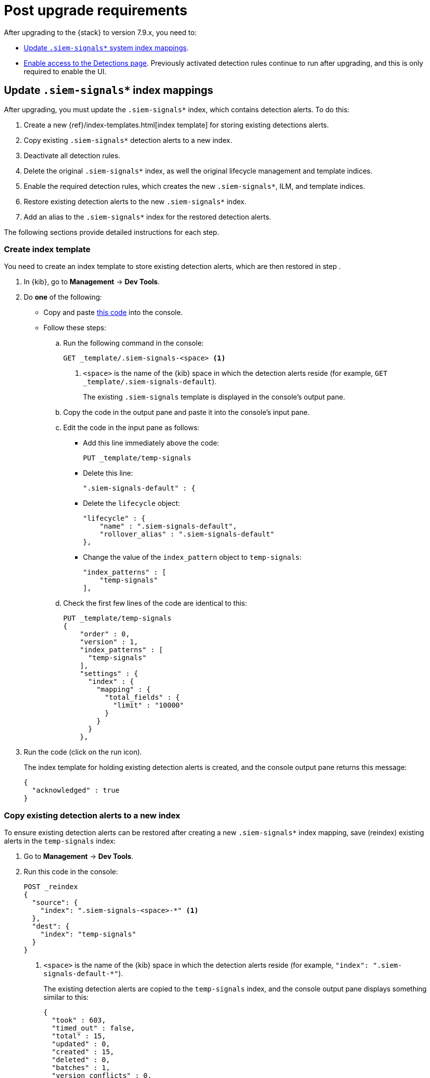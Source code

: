 [[post-upgrade-req]]
[role="xpack"]
= Post upgrade requirements

After upgrading to the {stack} to version 7.9.x, you need to:

* <<update-signal-index-mapping, Update `.siem-signals*` system index mappings>>.
* <<enable-detections-ui, Enable access to the Detections page>>. Previously
activated detection rules continue to run after upgrading, and this is only
required to enable the UI.

[discrete]
[[update-signal-index-mapping]]
== Update `.siem-signals*` index mappings

After upgrading, you must update the `.siem-signals*` index, which contains
detection alerts. To do this:

. Create a new {ref}/index-templates.html[index template] for storing existing
detections alerts.
. Copy existing `.siem-signals*` detection alerts to a new index.
. Deactivate all detection rules.
. Delete the original `.siem-signals*` index, as well the original lifecycle
management and template indices.
. Enable the required detection rules, which creates the new `.siem-signals*`,
ILM, and template indices.
. Restore existing detection alerts to the new `.siem-signals*` index.
. Add an alias to the `.siem-signals*` index for the restored detection alerts.

The following sections provide detailed instructions for each step.

[discrete]
=== Create index template

You need to create an index template to store existing detection alerts, which
are then restored in step .

. In {kib}, go to *Management* -> *Dev Tools*.
. Do *one* of the following:
* Copy and paste <<signals-index-template, this code>> into the console.
* Follow these steps:
.. Run the following command in the console:
+
[source,console]
--------------------------------------------------
GET _template/.siem-signals-<space> <1>
--------------------------------------------------
<1> `<space>` is the name of the {kib} space in which the detection alerts
reside (for example, `GET _template/.siem-signals-default`).
+
The existing `.siem-signals` template is displayed in the console's output pane.
.. Copy the code in the output pane and paste it into the console's input pane.
.. Edit the code in the input pane as follows:
** Add this line immediately above the code:
+
[source,txt]
--------------------------------------------------
PUT _template/temp-signals
--------------------------------------------------
** Delete this line:
+
[source,txt]
--------------------------------------------------
".siem-signals-default" : {
--------------------------------------------------
** Delete the `lifecycle` object:
+
[source,js]
--------------------------------------------------
"lifecycle" : {
    "name" : ".siem-signals-default",
    "rollover_alias" : ".siem-signals-default"
},
--------------------------------------------------
** Change the value of the `index_pattern` object to `temp-signals`:
+
[source,js]
--------------------------------------------------
"index_patterns" : [
    "temp-signals"
],
--------------------------------------------------
.. Check the first few lines of the code are identical to this:
+
[source,txt]
--------------------------------------------------
PUT _template/temp-signals
{
    "order" : 0,
    "version" : 1,
    "index_patterns" : [
      "temp-signals"
    ],
    "settings" : {
      "index" : {
        "mapping" : {
          "total_fields" : {
            "limit" : "10000"
          }
        }
      }
    },
--------------------------------------------------
. Run the code (click on the run icon).
+
The index template for holding existing detection alerts is created, and the
console output pane returns this message:
+
[source,console-result]
--------------------------------------------------
{
  "acknowledged" : true
}
--------------------------------------------------

[discrete]
[[copy-alerts]]
=== Copy existing detection alerts to a new index

To ensure existing detection alerts can be restored after creating a new
`.siem-signals*` index mapping, save (reindex) existing alerts in the
`temp-signals` index:

. Go to *Management* -> *Dev Tools*.
. Run this code in the console:
+
[source,console]
--------------------------------------------------
POST _reindex
{
  "source": {
    "index": ".siem-signals-<space>-*" <1>
  },
  "dest": {
    "index": "temp-signals"
  }
}
--------------------------------------------------
<1> `<space>` is the name of the {kib} space in which the detection alerts
reside (for example, `"index": ".siem-signals-default-*"`).
+
The existing detection alerts are copied to the `temp-signals` index, and the
console output pane displays something similar to this:
+
[source,console-result]
--------------------------------------------------
{
  "took" : 603,
  "timed_out" : false,
  "total" : 15,
  "updated" : 0,
  "created" : 15,
  "deleted" : 0,
  "batches" : 1,
  "version_conflicts" : 0,
  "noops" : 0,
  "retries" : {
    "bulk" : 0,
    "search" : 0
  },
  "throttled_millis" : 0,
  "requests_per_second" : -1.0,
  "throttled_until_millis" : 0,
  "failures" : [ ]
}
--------------------------------------------------

[discrete]
=== Disable all detection rules

Before deleting the existing `.siem-signals*` indices, you must disable all
detections rules:

. Go to *Security* -> *Detections* -> *Manage detection rules*.
. Scroll to the bottom of the page.
. Click the `Rows per page` menu, and then select _300 rows_.
. When the page reloads, select all the rules.
. Click _Bulk actions_ -> _Deactivate selected_.
+
All detection rules are disabled.

[discrete]
=== Delete existing `.siem-signals*` indices and templates

The existing `.siem-signals*` system indices, templates, and ILM policy must be
deleted before the new index templates are created:

. Go to *Management* -> *Dev Tools*.
. Run these commands in the console:
+
[source,console]
--------------------------------------------------
DELETE .siem-signals-<space>-* <1>
DELETE _template/.siem-signals-<space>
DELETE _ilm/policy/.siem-signals-<space>
--------------------------------------------------
<1> `<space>` is the name of the {kib} space (for example,
`DELETE .siem-signals-default-*`).
+
NOTE: You must run each command individually.
+
The existing indices and templates are deleted, and the console output pane
returns this message for each command:
+
[source,console-result]
--------------------------------------------------
{
  "acknowledged" : true
}
--------------------------------------------------

[discrete]
=== Enable detection rules

Enabling detection rules, which automatically creates the new index template and
ILM policy:

. Go to *Security* -> *Detections* -> *Manage detection rules*.
. Select the rules you want to activate.
. Click _Bulk actions_ -> _Activate selected_.
+
The selected rules are activated and the new index, index template, and ILM
policy are created.
. To verify the new index has been created:
.. Go to *Management* -> *Dev Tools*.
.. Run the following command:
[source,console]
--------------------------------------------------
GET .siem-signals-<space>-*/_mapping/field/process.entity_id <1>
--------------------------------------------------
<1> `<space>` is the name of the {kib} space (for example,
`GET .siem-signals-default-*/_mapping/field/process.entity_id`).
+
The following should be displayed in the console output pane:
+
[source,console-result]
--------------------------------------------------
{
  ".siem-signals-default-000001" : {
    "mappings" : {
      "process.entity_id" : {
        "full_name" : "process.entity_id",
        "mapping" : {
          "entity_id" : {
            "type" : "keyword",
            "ignore_above" : 1024
          }
        }
      }
    }
  }
}
--------------------------------------------------

[discrete]
[[restore-index]]
=== Restore previously existing detections alerts

To restore detection alerts:

. Go to *Management* -> *Dev Tools*.
. Run the following command:
[source,console]
--------------------------------------------------
POST _reindex
{
  "source": {
    "index": "temp-signals" <1>
  },
  "dest": {
    "index": ".siem-signals-<space>-mappingfix" <2>
  }
}
--------------------------------------------------
<1> The name of the index in which existing alerts were stored when you
performed <<copy-alerts>>.
<2> Name of the new index with the correct mappings to which previously existing
alerts are restored. `<space>` in the name of the {kib} space (for example,
`"index": ".siem-signals-default-mappingfix"`).
+
The alerts are reindexed, and the following is displayed in the console output
pane:
+
[source,console-result]
--------------------------------------------------
#! Deprecation: index name [.siem-signals-default-mappingfix] starts with a dot '.', in the next major version, index names starting with a dot are reserved for hidden indices and system indices
{
  "took" : 170,
  "timed_out" : false,
  "total" : 15,
  "updated" : 0,
  "created" : 15,
  "deleted" : 0,
  "batches" : 1,
  "version_conflicts" : 0,
  "noops" : 0,
  "retries" : {
    "bulk" : 0,
    "search" : 0
  },
  "throttled_millis" : 0,
  "requests_per_second" : -1.0,
  "throttled_until_millis" : 0,
  "failures" : [ ]
}
--------------------------------------------------

NOTE: You can ignore the deprecation warning.

[discrete]
=== Set up index alias

To ensure the reindexed alerts are displayed in the {es-sec-app}, create an
index alias:

. Go to *Management* -> *Dev Tools*.
. Run the following command:
+
[source,console]
--------------------------------------------------
POST /_aliases
{
    "actions" : [
        { "add" : { "index" : ".siem-signals-<space>-mappingfix", "alias" :
        ".siem-signals-<space>" } } <1>
    ]
}
--------------------------------------------------
<1> The name of the index created when you performed <<restore-index>>.
`<space>` is the {kib} space name (for example:
`.siem-signals-default-mappingfix`).
+
An alias is added to the index, and the console output pane displays:
[source,console-result]
--------------------------------------------------
{
  "acknowledged" : true
}
--------------------------------------------------
. To confirm the alias exists, run this command:
+
[source,console]
--------------------------------------------------
GET .siem-signals-<space>/_alias
--------------------------------------------------
+
The console output pane should display:
+
[source,console-result]
--------------------------------------------------
{
  ".siem-signals-default-000001" : {
    "aliases" : {
      ".siem-signals-default" : {
        "is_write_index" : true
      }
    }
  },
  ".siem-signals-default-mappingfix" : {
    "aliases" : {
      ".siem-signals-default" : { }
    }
  }
}
--------------------------------------------------
